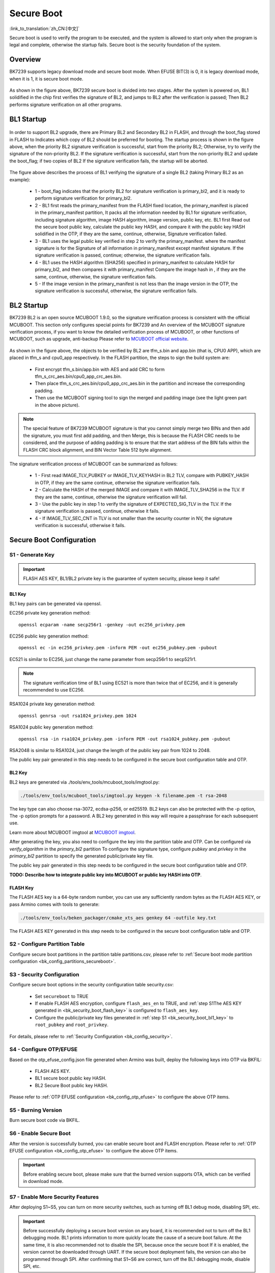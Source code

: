 Secure Boot
========================

:link_to_translation:`zh_CN:[中文]`

Secure boot is used to verify the program to be executed, and the system is allowed to start only when the program is legal and complete, otherwise the startup fails.
Secure boot is the security foundation of the system.

Overview
----------------------

BK7239 supports legacy download mode and secure boot mode. When EFUSE BIT(3) is 0, it is legacy download mode, when it is 1, it is secure boot mode.

.. figure:: picture/bl1_overview.svg
     :align: center
     :alt: 8
     :figclass: align-center

As shown in the figure above, BK7239 secure boot is divided into two stages. After the system is powered on, BL1 solidified in the chip first verifies the signature of BL2, and jumps to BL2 after the verification is passed;
Then BL2 performs signature verification on all other programs.

BL1 Startup
----------------------

.. figure:: picture/bl1_verify_1.svg
     :align: center
     :alt: 8
     :figclass: align-center

In order to support BL2 upgrade, there are Primary BL2 and Secondary BL2 in FLASH, and through the boot_flag stored in FLASH to
Indicates which copy of BL2 should be preferred for booting. The startup process is shown in the figure above, when the priority BL2 signature verification is successful, start from the priority BL2;
Otherwise, try to verify the signature of the non-priority BL2. If the signature verification is successful, start from the non-priority BL2 and update the boot_flag; if two copies of BL2
If the signature verification fails, the startup will be aborted.

.. figure:: picture/bl1_verify_2.svg
     :align: center
     :alt: 8
     :figclass: align-center

The figure above describes the process of BL1 verifying the signature of a single BL2 (taking Primary BL2 as an example):

  - 1 - boot_flag indicates that the priority BL2 for signature verification is primary_bl2, and it is ready to perform signature verification for primary_bl2.
  - 2 - BL1 first reads the primary_manifest from the FLASH fixed location, the primary_manifest is placed in the primary_manifest partition,
    It packs all the information needed by BL1 for signature verification, including signature algorithm, image HASH algorithm, image version, public key, etc. BL1 first
    Read out the secure boot public key, calculate the public key HASH, and compare it with the public key HASH solidified in the OTP, if they are the same, continue, otherwise,
    Signature verification failed.
  - 3 - BL1 uses the legal public key verified in step 2 to verify the primary_manifest. where the manifest signature is for the
    Signature of all information in primary_manifest except manifest signature. If the signature verification is passed, continue; otherwise, the signature verification fails.
  - 4 - BL1 uses the HASH algorithm (SHA256) specified in primary_manifest to calculate HASH for primary_bl2, and then compares it with primary_manifest
    Compare the image hash in , if they are the same, continue, otherwise, the signature verification fails.
  - 5 - If the image version in the primary_manifest is not less than the image version in the OTP, the signature verification is successful, otherwise, the signature verification fails.


BL2 Startup
----------------------

BK7239 BL2 is an open source MCUBOOT 1.9.0, so the signature verification process is consistent with the official MCUBOOT. This section only configures special points for BK7239 and
An overview of the MCUBOOT signature verification process, if you want to know the detailed verification process of MCUBOOT, or other functions of MCUBOOT, such as upgrade, anti-backup
Please refer to `MCUBOOT official website <https://docs.mcuboot.com>`_.

.. figure:: picture/bl2_verify.svg
     :align: center
     :alt: 8
     :figclass: align-center

As shown in the figure above, the objects to be verified by BL2 are tfm_s.bin and app.bin (that is, CPU0 APP), which are placed in tfm_s and cpu0_app respectively.
In the FLASH partition, the steps to sign the build system are:

  - First encrypt tfm_s.bin/app.bin with AES and add CRC to form tfm_s_crc_aes.bin/cpu0_app_crc_aes.bin.
  - Then place tfm_s_crc_aes.bin/cpu0_app_crc_aes.bin in the partition and increase the corresponding padding.
  - Then use the MCUBOOT signing tool to sign the merged and padding image (see the light green part in the above picture).

.. note::

  The special feature of BK7239 MCUBOOT signature is that you cannot simply merge two BINs and then add the signature, you must first add padding, and then
  Merge, this is because the FLASH CRC needs to be considered, and the purpose of adding padding is to ensure that the start address of the BIN falls within the FLASH
  CRC block alignment, and BIN Vector Table 512 byte alignment.

The signature verification process of MCUBOOT can be summarized as follows:

  - 1 - First read IMAGE_TLV_PUBKEY or IMAGE_TLV_KEYHASH in BL2 TLV, compare with PUBKEY_HASH in OTP, if they are the same
    continue, otherwise the signature verification fails.
  - 2 - Calculate the HASH of the merged IMAGE and compare it with IMAGE_TLV_SHA256 in the TLV. If they are the same, continue, otherwise the signature verification will fail.
  - 3 - Use the public key in step 1 to verify the signature of EXPECTED_SIG_TLV in the TLV. If the signature verification is passed, continue, otherwise it fails.
  - 4 - If IMAGE_TLV_SEC_CNT in TLV is not smaller than the security counter in NV, the signature verification is successful, otherwise it fails.

Secure Boot Configuration
-----------------------------------------

S1 - Generate Key
++++++++++++++++++++++

.. important::

   FLASH AES KEY, BL1/BL2 private key is the guarantee of system security, please keep it safe!

.. _bk_security_boot_bl1_key:

BL1 Key
*********************************

BL1 key pairs can be generated via openssl.

EC256 private key generation method::

   openssl ecparam -name secp256r1 -genkey -out ec256_privkey.pem

EC256 public key generation method::

   openssl ec -in ec256_privkey.pem -inform PEM -out ec256_pubkey.pem -pubout

EC521 is similar to EC256, just change the name parameter from secp256r1 to secp521r1.

.. note::

  The signature verification time of BL1 using EC521 is more than twice that of EC256, and it is generally recommended to use EC256.

RSA1024 private key generation method::

   openssl genrsa -out rsa1024_privkey.pem 1024

RSA1024 public key generation method::

   openssl rsa -in rsa1024_privkey.pem -inform PEM -out rsa1024_pubkey.pem -pubout

RSA2048 is similar to RSA1024, just change the length of the public key pair from 1024 to 2048.

The public key pair generated in this step needs to be configured in the secure boot configuration table and OTP.

.. _bk_security_boot_bl2_key:

BL2 Key
*********************************

BL2 keys are generated via ./tools/env_tools/mcuboot_tools/imgtool.py:

.. code::

   ./tools/env_tools/mcuboot_tools/imgtool.py keygen -k filename.pem -t rsa-2048

The key type can also choose rsa-3072, ecdsa-p256, or ed25519. BL2 keys can also be protected with the -p option,
The -p option prompts for a password. A BL2 key generated in this way will require a passphrase for each subsequent use.

Learn more about MCUBOOT imgtool at `MCUBOOT imgtool <https://docs.mcuboot.com/imgtool.html>`_.

After generating the key, you also need to configure the key into the partition table and OTP. Can be configured via `verify_algorithm` in the `primary_bl2` partition
To configure the signature type, configure `pubkey` and `privkey` in the `primary_bl2` partition to specify the generated public/private key file.

The public key pair generated in this step needs to be configured in the secure boot configuration table and OTP.

**TODO: Describe how to integrate public key into MCUBOOT or public key HASH into OTP**.

.. _bk_security_boot_flash_key:

FLASH Key
*********************************

The FLASH AES key is a 64-byte random number, you can use any sufficiently random bytes as the FLASH AES KEY, or pass
Armino comes with tools to generate:

.. code::

   ./tools/env_tools/beken_packager/cmake_xts_aes genkey 64 -outfile key.txt

The FLASH AES KEY generated in this step needs to be configured in the secure boot configuration table and OTP.

S2 - Configure Partition Table
++++++++++++++++++++++++++++++++++++++

Configure secure boot partitions in the partition table partitions.csv, please refer to :ref:`Secure boot mode partition configuration <bk_config_partitions_secureboot>`.

S3 - Security Configuration
++++++++++++++++++++++++++++++++++++++

Configure secure boot options in the security configuration table security.csv:

  - Set ``secureboot`` to TRUE
  - If enable FLASH AES encryption, configure ``flash_aes_en`` to TRUE,
    and :ref:`step S1The AES KEY generated in <bk_security_boot_flash_key>` is configured to ``flash_aes_key``.
  - Configure the public/private key files generated in :ref:`step S1 <bk_security_boot_bl1_key>` to ``root_pubkey`` and ``root_privkey``.

For details, please refer to :ref:`Security Configuration <bk_config_security>`.

S4 - Configure OTP/EFUSE
++++++++++++++++++++++++++++++++++++++

Based on the otp_efuse_config.json file generated when Armino was built, deploy the following keys into OTP via BKFIL:

  - FLASH AES KEY.
  - BL1 secure boot public key HASH.
  - BL2 Secure Boot public key HASH.

Please refer to :ref:`OTP EFUSE configuration <bk_config_otp_efuse>` to configure the above OTP items.

S5 - Burning Version
++++++++++++++++++++++

Burn secure boot code via BKFIL.

S6 - Enable Secure Boot
++++++++++++++++++++++++++++++++++++++

After the version is successfully burned, you can enable secure boot and FLASH encryption. Please refer to :ref:`OTP EFUSE configuration <bk_config_otp_efuse>` to configure the above OTP items.

.. important::

   Before enabling secure boot, please make sure that the burned version supports OTA, which can be verified in download mode.

S7 - Enable More Security Features
++++++++++++++++++++++++++++++++++++++++

After deploying S1~S5, you can turn on more security switches, such as turning off BL1 debug mode, disabling SPI, etc.

.. important::

   Before successfully deploying a secure boot version on any board, it is recommended not to turn off the BL1 debugging mode.
   BL1 prints information to more quickly locate the cause of a secure boot failure. At the same time, it is also recommended not to disable the SPI, because once the secure boot
   If it is enabled, the version cannot be downloaded through UART. If the secure boot deployment fails, the version can also be programmed through SPI.
   After confirming that S1~S6 are correct, turn off the BL1 debugging mode, disable SPI, etc.

.. note::

   After using the above steps to successfully configure secure boot on a certain board, steps S4~S6 can be combined into one step, through
   BKFIL deploys the secure boot version, OTP key configuration, and EFUSE security switch enablement to the board at one time. Usually work
   When deploying a production version to the factory, it is recommended to use the merge step to simplify the deployment process.
